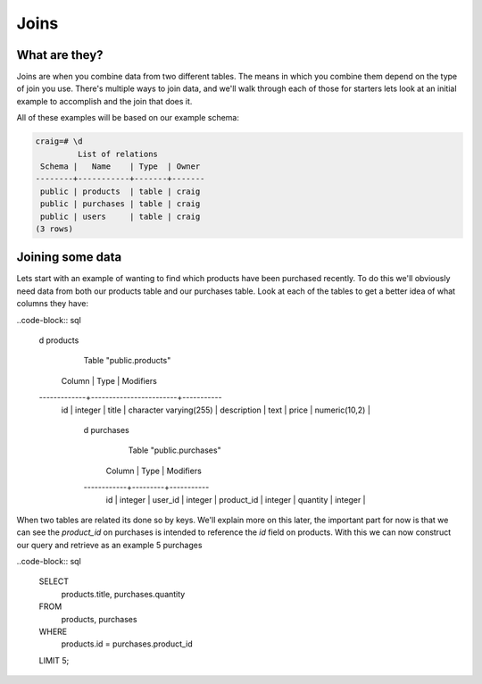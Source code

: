 Joins
#####

What are they?
--------------

Joins are when you combine data from two different tables. The means in which you combine them depend on the type of join you use. There's multiple ways to join data, and we'll walk through each of those for starters lets look at an initial example to accomplish and the join that does it.

All of these examples will be based on our example schema:

.. code-block:: sql

   craig=# \d
            List of relations
    Schema |   Name    | Type  | Owner 
   --------+-----------+-------+-------
    public | products  | table | craig
    public | purchases | table | craig
    public | users     | table | craig
   (3 rows)


Joining some data
-----------------

Lets start with an example of wanting to find which products have been purchased recently. To do this we'll obviously need data from both our products table and our purchases table. Look at each of the tables to get a better idea of what columns they have:

..code-block:: sql

   \d products
                Table "public.products"
      Column    |          Type          | Modifiers 
   -------------+------------------------+-----------
    id          | integer                | 
    title       | character varying(255) | 
    description | text                   | 
    price       | numeric(10,2)          | 

   	\d purchases 
	     Table "public.purchases"
	   Column   |  Type   | Modifiers 
	------------+---------+-----------
	 id         | integer | 
	 user_id    | integer | 
	 product_id | integer | 
	 quantity   | integer |

When two tables are related its done so by keys. We'll explain more on this later, the important part for now is that we can see the `product_id` on purchases is intended to reference the `id` field on products. With this we can now construct our query and retrieve as an example 5 purchages

..code-block:: sql

   SELECT 
      products.title, 
      purchases.quantity
   FROM 
      products,
      purchases
   WHERE
      products.id = purchases.product_id
   LIMIT 5;
